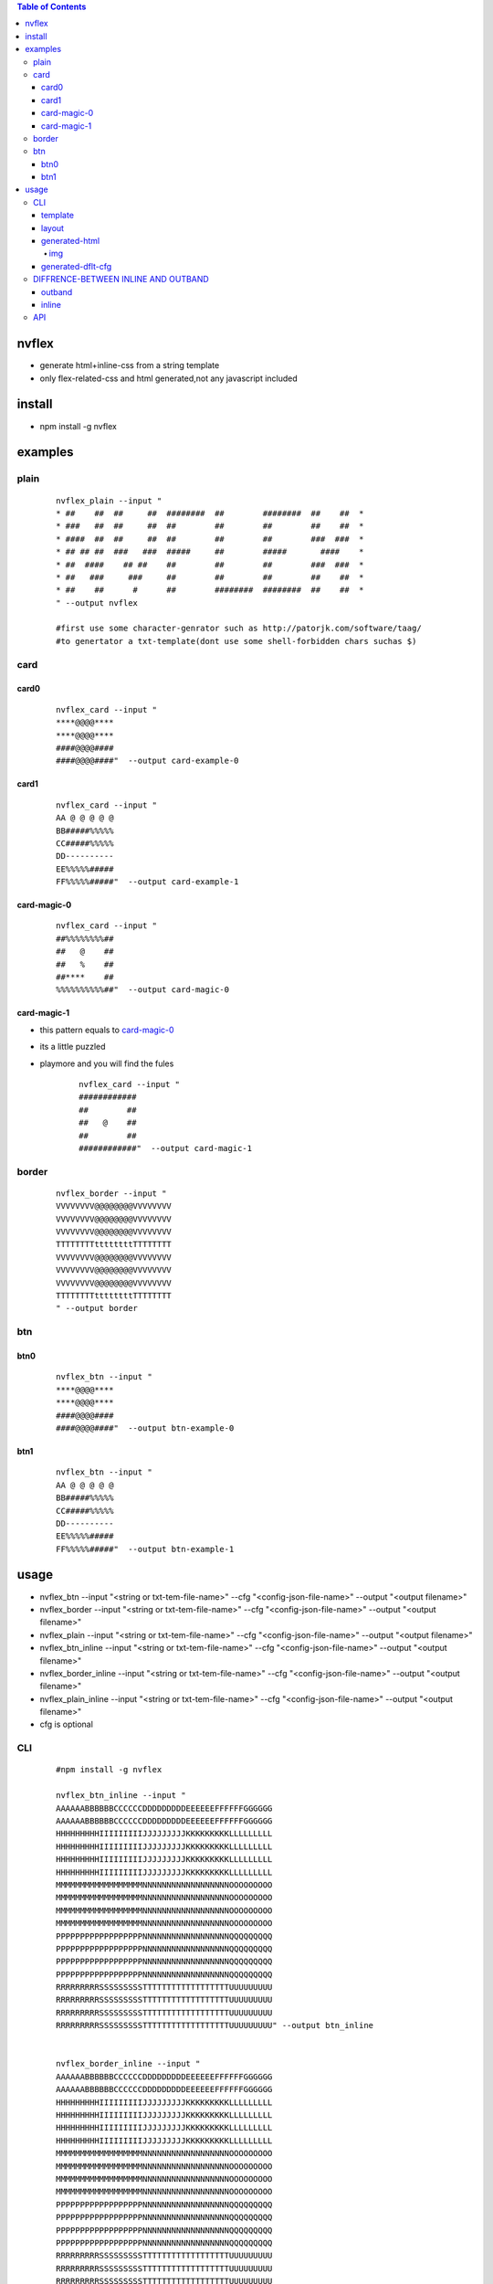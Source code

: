 .. contents:: Table of Contents
   :depth: 5


nvflex
------
- generate html+inline-css  from a string template
- only flex-related-css  and html generated,not any javascript included

install
-------
- npm install -g nvflex


examples
--------

plain
=====
    
    ::

        nvflex_plain --input "
        * ##    ##  ##     ##  ########  ##        ########  ##    ##  *
        * ###   ##  ##     ##  ##        ##        ##        ##    ##  *
        * ####  ##  ##     ##  ##        ##        ##        ###  ###  *
        * ## ## ##  ###   ###  #####     ##        #####       ####    *
        * ##  ####    ## ##    ##        ##        ##        ###  ###  *
        * ##   ###     ###     ##        ##        ##        ##    ##  *
        * ##    ##      #      ##        ########  ########  ##    ##  *
        " --output nvflex
        
        #first use some character-genrator such as http://patorjk.com/software/taag/
        #to genertator a txt-template(dont use some shell-forbidden chars suchas $)

.. image:: docs/nvflex-0.png


card
====

card0
~~~~~
    
    ::

        nvflex_card --input "
        ****@@@@****
        ****@@@@****
        ####@@@@####
        ####@@@@####"  --output card-example-0

.. image:: docs/card-example-0.png


card1
~~~~~
    
    ::

        nvflex_card --input "
        AA @ @ @ @ @
        BB#####%%%%%
        CC#####%%%%%
        DD----------
        EE%%%%%#####
        FF%%%%%#####"  --output card-example-1

.. image:: docs/card-example-1.png



card-magic-0
~~~~~~~~~~~~
    
    ::

        nvflex_card --input "
        ##%%%%%%%%##
        ##   @    ##
        ##   %    ##
        ##****    ##
        %%%%%%%%%%##"  --output card-magic-0


.. image:: docs/card-magic-0.png




card-magic-1
~~~~~~~~~~~~
- this pattern equals to `card-magic-0`_
- its a little puzzled
- playmore and you will find the fules
    
    ::

        nvflex_card --input "
        ############
        ##        ##
        ##   @    ##
        ##        ##
        ############"  --output card-magic-1


.. image:: docs/card-magic-1.png





border
======
    
    ::
        
        nvflex_border --input "
        VVVVVVVV@@@@@@@@VVVVVVVV
        VVVVVVVV@@@@@@@@VVVVVVVV
        VVVVVVVV@@@@@@@@VVVVVVVV
        TTTTTTTTttttttttTTTTTTTT
        VVVVVVVV@@@@@@@@VVVVVVVV
        VVVVVVVV@@@@@@@@VVVVVVVV
        VVVVVVVV@@@@@@@@VVVVVVVV
        TTTTTTTTttttttttTTTTTTTT
        " --output border

.. image:: docs/border-0.png

btn
===

btn0
~~~~
    
    ::
        
        nvflex_btn --input "
        ****@@@@****
        ****@@@@****
        ####@@@@####
        ####@@@@####"  --output btn-example-0


.. image:: docs/btn-example-0.png





btn1
~~~~
    
    ::
        
        nvflex_btn --input "
        AA @ @ @ @ @
        BB#####%%%%%
        CC#####%%%%%
        DD----------
        EE%%%%%#####
        FF%%%%%#####"  --output btn-example-1

.. image:: docs/btn-example-1.png





usage
-----
- nvflex_btn --input "<string or txt-tem-file-name>" --cfg "<config-json-file-name>" --output "<output filename>"
- nvflex_border --input "<string or txt-tem-file-name>" --cfg "<config-json-file-name>" --output "<output filename>"
- nvflex_plain --input "<string or txt-tem-file-name>" --cfg "<config-json-file-name>" --output "<output filename>"
- nvflex_btn_inline --input "<string or txt-tem-file-name>" --cfg "<config-json-file-name>" --output "<output filename>"
- nvflex_border_inline --input "<string or txt-tem-file-name>" --cfg "<config-json-file-name>" --output "<output filename>"
- nvflex_plain_inline --input "<string or txt-tem-file-name>" --cfg "<config-json-file-name>" --output "<output filename>"
- cfg is optional

CLI
===

    
    ::
        
        #npm install -g nvflex

        nvflex_btn_inline --input "
        AAAAAABBBBBBCCCCCCDDDDDDDDDEEEEEEFFFFFFGGGGGG
        AAAAAABBBBBBCCCCCCDDDDDDDDDEEEEEEFFFFFFGGGGGG
        HHHHHHHHHIIIIIIIIIJJJJJJJJJKKKKKKKKKLLLLLLLLL
        HHHHHHHHHIIIIIIIIIJJJJJJJJJKKKKKKKKKLLLLLLLLL
        HHHHHHHHHIIIIIIIIIJJJJJJJJJKKKKKKKKKLLLLLLLLL
        HHHHHHHHHIIIIIIIIIJJJJJJJJJKKKKKKKKKLLLLLLLLL
        MMMMMMMMMMMMMMMMMMNNNNNNNNNNNNNNNNNNOOOOOOOOO
        MMMMMMMMMMMMMMMMMMNNNNNNNNNNNNNNNNNNOOOOOOOOO
        MMMMMMMMMMMMMMMMMMNNNNNNNNNNNNNNNNNNOOOOOOOOO
        MMMMMMMMMMMMMMMMMMNNNNNNNNNNNNNNNNNNOOOOOOOOO
        PPPPPPPPPPPPPPPPPPNNNNNNNNNNNNNNNNNNQQQQQQQQQ
        PPPPPPPPPPPPPPPPPPNNNNNNNNNNNNNNNNNNQQQQQQQQQ
        PPPPPPPPPPPPPPPPPPNNNNNNNNNNNNNNNNNNQQQQQQQQQ
        PPPPPPPPPPPPPPPPPPNNNNNNNNNNNNNNNNNNQQQQQQQQQ
        RRRRRRRRRSSSSSSSSSTTTTTTTTTTTTTTTTTTUUUUUUUUU
        RRRRRRRRRSSSSSSSSSTTTTTTTTTTTTTTTTTTUUUUUUUUU
        RRRRRRRRRSSSSSSSSSTTTTTTTTTTTTTTTTTTUUUUUUUUU
        RRRRRRRRRSSSSSSSSSTTTTTTTTTTTTTTTTTTUUUUUUUUU" --output btn_inline


        nvflex_border_inline --input "
        AAAAAABBBBBBCCCCCCDDDDDDDDDEEEEEEFFFFFFGGGGGG
        AAAAAABBBBBBCCCCCCDDDDDDDDDEEEEEEFFFFFFGGGGGG
        HHHHHHHHHIIIIIIIIIJJJJJJJJJKKKKKKKKKLLLLLLLLL
        HHHHHHHHHIIIIIIIIIJJJJJJJJJKKKKKKKKKLLLLLLLLL
        HHHHHHHHHIIIIIIIIIJJJJJJJJJKKKKKKKKKLLLLLLLLL
        HHHHHHHHHIIIIIIIIIJJJJJJJJJKKKKKKKKKLLLLLLLLL
        MMMMMMMMMMMMMMMMMMNNNNNNNNNNNNNNNNNNOOOOOOOOO
        MMMMMMMMMMMMMMMMMMNNNNNNNNNNNNNNNNNNOOOOOOOOO
        MMMMMMMMMMMMMMMMMMNNNNNNNNNNNNNNNNNNOOOOOOOOO
        MMMMMMMMMMMMMMMMMMNNNNNNNNNNNNNNNNNNOOOOOOOOO
        PPPPPPPPPPPPPPPPPPNNNNNNNNNNNNNNNNNNQQQQQQQQQ
        PPPPPPPPPPPPPPPPPPNNNNNNNNNNNNNNNNNNQQQQQQQQQ
        PPPPPPPPPPPPPPPPPPNNNNNNNNNNNNNNNNNNQQQQQQQQQ
        PPPPPPPPPPPPPPPPPPNNNNNNNNNNNNNNNNNNQQQQQQQQQ
        RRRRRRRRRSSSSSSSSSTTTTTTTTTTTTTTTTTTUUUUUUUUU
        RRRRRRRRRSSSSSSSSSTTTTTTTTTTTTTTTTTTUUUUUUUUU
        RRRRRRRRRSSSSSSSSSTTTTTTTTTTTTTTTTTTUUUUUUUUU
        RRRRRRRRRSSSSSSSSSTTTTTTTTTTTTTTTTTTUUUUUUUUU" --output border_inline        


        nvflex_plain_inline --input "
        AAAAAABBBBBBCCCCCCDDDDDDDDDEEEEEEFFFFFFGGGGGG
        AAAAAABBBBBBCCCCCCDDDDDDDDDEEEEEEFFFFFFGGGGGG
        HHHHHHHHHIIIIIIIIIJJJJJJJJJKKKKKKKKKLLLLLLLLL
        HHHHHHHHHIIIIIIIIIJJJJJJJJJKKKKKKKKKLLLLLLLLL
        HHHHHHHHHIIIIIIIIIJJJJJJJJJKKKKKKKKKLLLLLLLLL
        HHHHHHHHHIIIIIIIIIJJJJJJJJJKKKKKKKKKLLLLLLLLL
        MMMMMMMMMMMMMMMMMMNNNNNNNNNNNNNNNNNNOOOOOOOOO
        MMMMMMMMMMMMMMMMMMNNNNNNNNNNNNNNNNNNOOOOOOOOO
        MMMMMMMMMMMMMMMMMMNNNNNNNNNNNNNNNNNNOOOOOOOOO
        MMMMMMMMMMMMMMMMMMNNNNNNNNNNNNNNNNNNOOOOOOOOO
        PPPPPPPPPPPPPPPPPPNNNNNNNNNNNNNNNNNNQQQQQQQQQ
        PPPPPPPPPPPPPPPPPPNNNNNNNNNNNNNNNNNNQQQQQQQQQ
        PPPPPPPPPPPPPPPPPPNNNNNNNNNNNNNNNNNNQQQQQQQQQ
        PPPPPPPPPPPPPPPPPPNNNNNNNNNNNNNNNNNNQQQQQQQQQ
        RRRRRRRRRSSSSSSSSSTTTTTTTTTTTTTTTTTTUUUUUUUUU
        RRRRRRRRRSSSSSSSSSTTTTTTTTTTTTTTTTTTUUUUUUUUU
        RRRRRRRRRSSSSSSSSSTTTTTTTTTTTTTTTTTTUUUUUUUUU
        RRRRRRRRRSSSSSSSSSTTTTTTTTTTTTTTTTTTUUUUUUUUU" --output plain_inline


template        
~~~~~~~~


.. image:: docs/str-tem-blocks.png


layout
~~~~~~


.. image:: docs/term-layout.png


generated-html
~~~~~~~~~~~~~~
    
- `nvflex_btn.html <docs/btn.html>`_
- `nvflex_border.html <docs/border.html>`_
- `nvflex_plain.html <docs/plain.html>`_
- `nvflex_btn_inline.html <docs/btn_inline.html>`_
- `nvflex_border_inline.html <docs/border_inline.html>`_
- `nvflex_plain_inline.html <docs/plain_inline.html>`_

img
###

- bgn-img

.. image:: docs/btn.png


- border-img

.. image:: docs/border.png

- plain-img

.. image:: docs/plain.png




generated-dflt-cfg
~~~~~~~~~~~~~~~~~~
- `nvflex_btn.cfg.json <docs/btn.cfg.json>`_
- `nvflex_border.cfg.json <docs/border.cfg.json>`_
- `nvflex_plain.cfg.json <docs/plain.cfg.json>`_
- `nvflex_btn_inline.cfg.json <docs/btn_inline.cfg.json>`_
- `nvflex_border_inline.cfg.json <docs/border_inline.cfg.json>`_
- `nvflex_plain_inline.cfg.json <docs/plain_inline.cfg.json>`_


DIFFRENCE-BETWEEN INLINE AND OUTBAND
====================================

outband
~~~~~~~

- generate seperated css in head
- nvflex_btn
- nvflex_border
- nvflex_plain

.. image:: docs/outband-html.png

inline
~~~~~~
- css is in style="..." in each element
- nvflex_btn_inline
- nvflex_border_inline
- nvflex_plain_inline

.. image:: docs/inline-html.png



API
===

    ::

        > var nvflex=require('nvflex')
        undefined
        > nvflex
        {
          playout: [Function: playout],
          get_dflt_cfg: [Function: get_dflt_cfg],
          s2html: [Function: s2html],
          cellfunc: {
            parse: [Function: parse],
            creat_cell: [Function: creat_cell],
            cmat2carr: [Function: cmat2carr],
            get_submat_via_tlbr_from_cmat: [Function: get_submat_via_tlbr_from_cmat],
            get_subcarr_via_tlbr_from_cmat: [Function: get_subcarr_via_tlbr_from_cmat],
            get_cmat_rn: [Function: get_cmat_rn],
            get_cmat_cn: [Function: get_cmat_cn],
            get_cmat_rncn: [Function: get_cmat_rncn],
            is_cell_in_cmat: [Function: is_cell_in_cmat],
            is_continuous: [Function: is_continuous],
            is_all_having_same_rune: [Function: is_all_having_same_rune],
            is_zone: [Function: is_zone],
            is_tl_of: [Function: is_tl_of],
            is_br_of: [Function: is_br_of],
            creat_zone: [Function: creat_zone],
            iter_next: [Function: iter_next],
            s2cmat_bmap: [Function: s2cmat_bmap],
            get_clrd: [Function: get_clrd],
            playout: [Function: playout],
            ansi256_color_control: [Function: ansi256_color_control]
          },
          zonefunc: {
            get_ledge: [Function: get_ledge],
            get_redge: [Function: get_redge],
            get_tedge: [Function: get_tedge],
            get_bedge: [Function: get_bedge],
            edge_eq: [Function: edge_eq],
            is_ladj_of: [Function: is_ladj_of],
            is_radj_of: [Function: is_radj_of],
            is_tadj_of: [Function: is_tadj_of],
            is_badj_of: [Function: is_badj_of],
            zones2znds: [Function: zones2znds],
            sort_znds_l2r: [Function: sort_znds_l2r],
            sort_znds_t2b: [Function: sort_znds_t2b],
            sort_znds_tl2br: [Function: sort_znds_tl2br],
            sort_znds_lt2rb: [Function: sort_znds_lt2rb],
            lppend: [Function: lppend],
            rppend: [Function: rppend],
            tppend: [Function: tppend],
            bppend: [Function: bppend],
            iter_next_l2r: [Function: iter_next_l2r],
            iter_next_t2b: [Function: iter_next_t2b],
            agg_l2r: [Function: agg_l2r],
            agg_t2b: [Function: agg_t2b],
            znds2tree: [Function: znds2tree],
            show_znd_tree: [Function: show_znd_tree]
          },
          whtml: {
            is_stag: [Function: is_stag],
            is_etag: [Function: is_etag],
            creat_stag: [Function: creat_stag],
            creat_etag: [Function: creat_etag],
            creat_css_str: [Function: creat_css_str],
            creat_attrib_str: [Function: creat_attrib_str],
            creat_inline_container_attrib: [Function: creat_inline_container_attrib],
            calc_hw: [Function: calc_hw],
            calc_flex: [Function: calc_flex],
            sedfs2inline_html: [Function: sedfs2inline_html],
            wrap: [Function: wrap],
            creat_outband_container_attrib: [Function: creat_outband_container_attrib],
            sedfs2outband_html: [Function: sedfs2outband_html]
          }
        }





